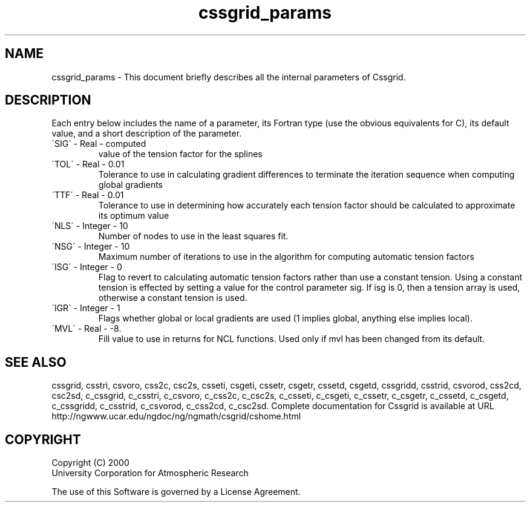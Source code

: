.\"
.\"     $Id: cssgrid_params.m,v 1.4 2008-07-27 03:35:35 haley Exp $
.\"
.TH cssgrid_params 3NCARG "May 2000" UNIX "NCAR GRAPHICS"
.na
.nh
.SH NAME
cssgrid_params - This document briefly describes all the
internal parameters of Cssgrid.
.SH DESCRIPTION 
Each entry below includes the name of a parameter, its Fortran type
(use the obvious equivalents for C), 
its default value, and a short description of the parameter.  
.IP "\'SIG\'   -   Real   -    computed"
value of the tension factor for the splines 
.IP "\'TOL\'   -   Real   -   0.01"
Tolerance to use in calculating gradient differences to terminate the
iteration sequence when computing global gradients 
.IP "\'TTF\'   -   Real   -   0.01"
Tolerance to use in determining how accurately each tension factor should
be calculated to approximate its optimum value 
.IP "\'NLS\'   -   Integer   -   10"
Number of nodes to use in the least squares fit. 
.IP "\'NSG\'   -   Integer   -   10"
Maximum number of iterations to use in the algorithm for computing
automatic tension factors 
.IP "\'ISG\'   -   Integer   -   0"
Flag to revert to calculating automatic tension factors rather than
use a constant tension. Using a constant tension is effected by setting a
value for the control parameter sig. If isg is 0, then a tension
array is used, otherwise a constant tension is used. 
.IP "\'IGR\'   -   Integer   -   1"
Flags whether global or local gradients are used (1 implies
global, anything else implies local). 
.IP "\'MVL\'   -   Real   -   -8."
Fill value to use in returns for NCL functions. Used only
if mvl has been changed from its default. 
.SH SEE ALSO
cssgrid,
csstri,
csvoro,
css2c,
csc2s,
csseti,
csgeti,
cssetr,
csgetr,
cssetd,
csgetd,
cssgridd,
csstrid,
csvorod,
css2cd,
csc2sd,
c_cssgrid,
c_csstri,
c_csvoro,
c_css2c,
c_csc2s,
c_csseti,
c_csgeti,
c_cssetr,
c_csgetr,
c_cssetd,
c_csgetd,
c_cssgridd,
c_csstrid,
c_csvorod,
c_css2cd,
c_csc2sd.
.sp,
Complete documentation for Cssgrid is available at URL
.br
http://ngwww.ucar.edu/ngdoc/ng/ngmath/csgrid/cshome.html
.SH COPYRIGHT
Copyright (C) 2000
.br
University Corporation for Atmospheric Research
.br

The use of this Software is governed by a License Agreement.
